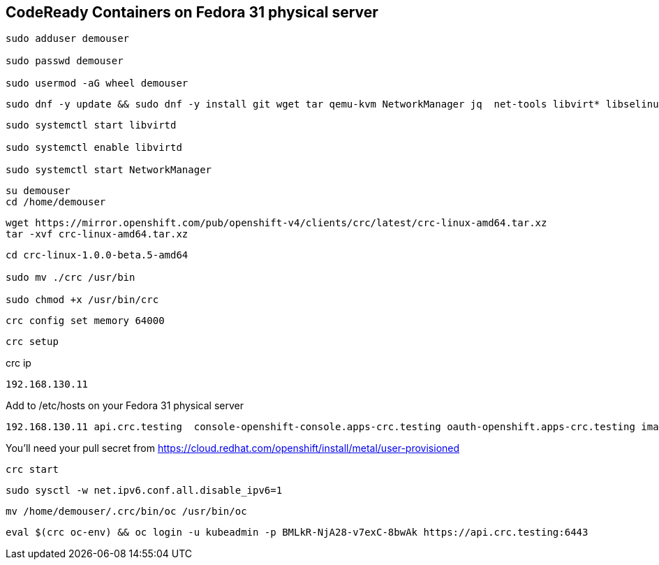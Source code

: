 == CodeReady Containers on Fedora 31 physical server


----
sudo adduser demouser

sudo passwd demouser

sudo usermod -aG wheel demouser
----


----
sudo dnf -y update && sudo dnf -y install git wget tar qemu-kvm NetworkManager jq  net-tools libvirt* libselinux*-python 
----


----
sudo systemctl start libvirtd

sudo systemctl enable libvirtd

sudo systemctl start NetworkManager
----

----
su demouser
cd /home/demouser
----

----
wget https://mirror.openshift.com/pub/openshift-v4/clients/crc/latest/crc-linux-amd64.tar.xz
tar -xvf crc-linux-amd64.tar.xz
----

----
cd crc-linux-1.0.0-beta.5-amd64

sudo mv ./crc /usr/bin

sudo chmod +x /usr/bin/crc
----


----
crc config set memory 64000
----


----
crc setup
----


crc ip

----
192.168.130.11
----


Add to /etc/hosts on your Fedora 31 physical server


----
192.168.130.11 api.crc.testing  console-openshift-console.apps-crc.testing oauth-openshift.apps-crc.testing image-registry.openshift-image-registry.svc
----


You’ll need your pull secret from https://cloud.redhat.com/openshift/install/metal/user-provisioned


----
crc start
----


----
sudo sysctl -w net.ipv6.conf.all.disable_ipv6=1
----


----
mv /home/demouser/.crc/bin/oc /usr/bin/oc
----


----
eval $(crc oc-env) && oc login -u kubeadmin -p BMLkR-NjA28-v7exC-8bwAk https://api.crc.testing:6443
----
